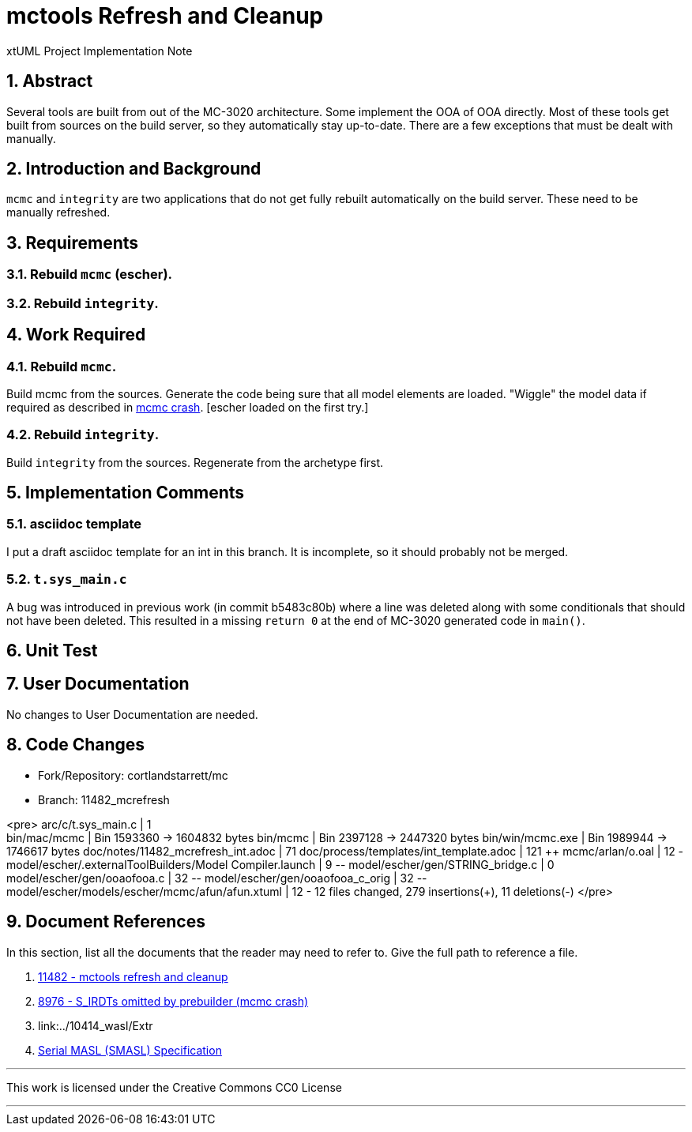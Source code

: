 = mctools Refresh and Cleanup

xtUML Project Implementation Note

:sectnums:

== Abstract

Several tools are built from out of the MC-3020 architecture.  Some
implement the OOA of OOA directly.  Most of these tools get built from
sources on the build server, so they automatically stay up-to-date.
There are a few exceptions that must be dealt with manually.

== Introduction and Background

`mcmc` and `integrity` are two applications that do not get fully rebuilt
automatically on the build server.  These need to be manually refreshed.

== Requirements

=== Rebuild `mcmc` (escher).
=== Rebuild `integrity`.

== Work Required

=== Rebuild `mcmc`.
Build mcmc from the sources.  Generate the code being sure that all model
elements are loaded.  "Wiggle" the model data if required as described
in <<dr-2,mcmc crash>>.  [escher loaded on the first try.]

=== Rebuild `integrity`.
Build `integrity` from the sources.  Regenerate from the archetype first.

== Implementation Comments

=== asciidoc template
I put a draft asciidoc template for an int in this branch.  It is incomplete,
so it should probably not be merged.

=== `t.sys_main.c`
A bug was introduced in previous work (in commit b5483c80b) where a line
was deleted along with some conditionals that should not have been deleted.
This resulted in a missing `return 0` at the end of MC-3020 generated code
in `main()`.


== Unit Test

== User Documentation

No changes to User Documentation are needed.

== Code Changes

- Fork/Repository: cortlandstarrett/mc
- Branch: 11482_mcrefresh

<pre>
 arc/c/t.sys_main.c                                       |   1 +
 bin/mac/mcmc                                             | Bin 1593360 -> 1604832 bytes
 bin/mcmc                                                 | Bin 2397128 -> 2447320 bytes
 bin/win/mcmc.exe                                         | Bin 1989944 -> 1746617 bytes
 doc/notes/11482_mcrefresh_int.adoc                       |  71 ++++++++++++++++++++++++++++++++++++++
 doc/process/templates/int_template.adoc                  | 121 +++++++++++++++++++++++++++++++++++++++++++
 mcmc/arlan/o.oal                                         |  12 ++++++-
 model/escher/.externalToolBuilders/Model Compiler.launch |   9 +++--
 model/escher/gen/STRING_bridge.c                         |   0
 model/escher/gen/ooaofooa.c                              |  32 +++++++++++++++--
 model/escher/gen/ooaofooa_c_orig                         |  32 +++++++++++++++--
 model/escher/models/escher/mcmc/afun/afun.xtuml          |  12 ++++++-
 12 files changed, 279 insertions(+), 11 deletions(-)
</pre>

== Document References

In this section, list all the documents that the reader may need to refer to.
Give the full path to reference a file.

. [[dr-1]] https://support.onefact.net/issues/11482[11482 - mctools refresh and cleanup]
. [[dr-2]] https://support.onefact.net/issues/8976[8976 - S_IRDTs omitted by prebuilder (mcmc crash)]
. [[dr-3]] link:../10414_wasl/Extr
. [[dr-4]] link:../8073_masl_parser/8277_serial_masl_spec.md[Serial MASL (SMASL) Specification]

---

This work is licensed under the Creative Commons CC0 License

---

